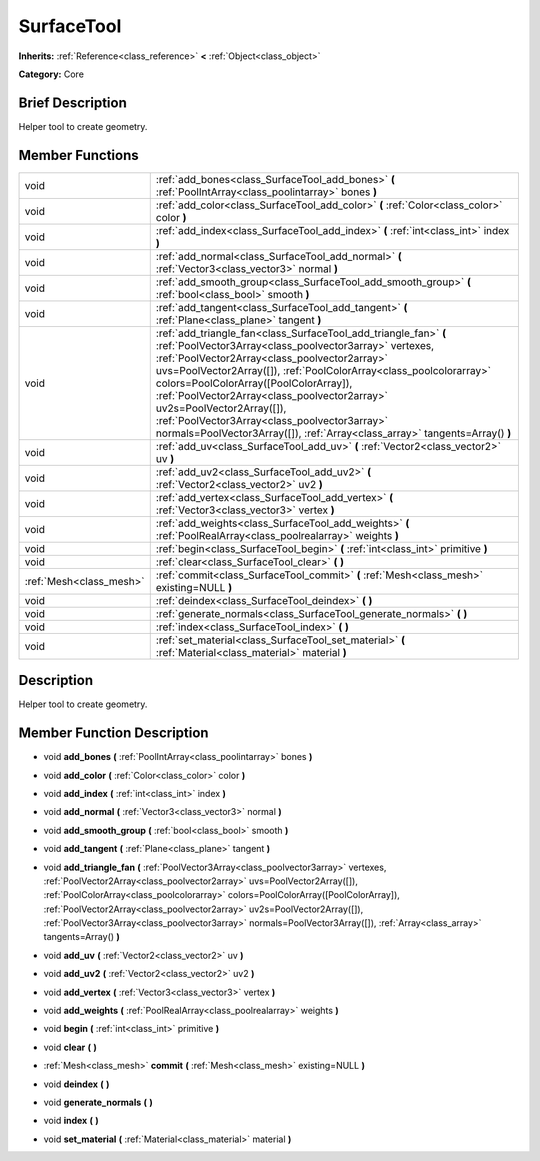 .. Generated automatically by doc/tools/makerst.py in Godot's source tree.
.. DO NOT EDIT THIS FILE, but the doc/base/classes.xml source instead.

.. _class_SurfaceTool:

SurfaceTool
===========

**Inherits:** :ref:`Reference<class_reference>` **<** :ref:`Object<class_object>`

**Category:** Core

Brief Description
-----------------

Helper tool to create geometry.

Member Functions
----------------

+--------------------------+--------------------------------------------------------------------------------------------------------------------------------------------------------------------------------------------------------------------------------------------------------------------------------------------------------------------------------------------------------------------------------------------------------------------------------------------------------------------------------------------------------+
| void                     | :ref:`add_bones<class_SurfaceTool_add_bones>`  **(** :ref:`PoolIntArray<class_poolintarray>` bones  **)**                                                                                                                                                                                                                                                                                                                                                                                              |
+--------------------------+--------------------------------------------------------------------------------------------------------------------------------------------------------------------------------------------------------------------------------------------------------------------------------------------------------------------------------------------------------------------------------------------------------------------------------------------------------------------------------------------------------+
| void                     | :ref:`add_color<class_SurfaceTool_add_color>`  **(** :ref:`Color<class_color>` color  **)**                                                                                                                                                                                                                                                                                                                                                                                                            |
+--------------------------+--------------------------------------------------------------------------------------------------------------------------------------------------------------------------------------------------------------------------------------------------------------------------------------------------------------------------------------------------------------------------------------------------------------------------------------------------------------------------------------------------------+
| void                     | :ref:`add_index<class_SurfaceTool_add_index>`  **(** :ref:`int<class_int>` index  **)**                                                                                                                                                                                                                                                                                                                                                                                                                |
+--------------------------+--------------------------------------------------------------------------------------------------------------------------------------------------------------------------------------------------------------------------------------------------------------------------------------------------------------------------------------------------------------------------------------------------------------------------------------------------------------------------------------------------------+
| void                     | :ref:`add_normal<class_SurfaceTool_add_normal>`  **(** :ref:`Vector3<class_vector3>` normal  **)**                                                                                                                                                                                                                                                                                                                                                                                                     |
+--------------------------+--------------------------------------------------------------------------------------------------------------------------------------------------------------------------------------------------------------------------------------------------------------------------------------------------------------------------------------------------------------------------------------------------------------------------------------------------------------------------------------------------------+
| void                     | :ref:`add_smooth_group<class_SurfaceTool_add_smooth_group>`  **(** :ref:`bool<class_bool>` smooth  **)**                                                                                                                                                                                                                                                                                                                                                                                               |
+--------------------------+--------------------------------------------------------------------------------------------------------------------------------------------------------------------------------------------------------------------------------------------------------------------------------------------------------------------------------------------------------------------------------------------------------------------------------------------------------------------------------------------------------+
| void                     | :ref:`add_tangent<class_SurfaceTool_add_tangent>`  **(** :ref:`Plane<class_plane>` tangent  **)**                                                                                                                                                                                                                                                                                                                                                                                                      |
+--------------------------+--------------------------------------------------------------------------------------------------------------------------------------------------------------------------------------------------------------------------------------------------------------------------------------------------------------------------------------------------------------------------------------------------------------------------------------------------------------------------------------------------------+
| void                     | :ref:`add_triangle_fan<class_SurfaceTool_add_triangle_fan>`  **(** :ref:`PoolVector3Array<class_poolvector3array>` vertexes, :ref:`PoolVector2Array<class_poolvector2array>` uvs=PoolVector2Array([]), :ref:`PoolColorArray<class_poolcolorarray>` colors=PoolColorArray([PoolColorArray]), :ref:`PoolVector2Array<class_poolvector2array>` uv2s=PoolVector2Array([]), :ref:`PoolVector3Array<class_poolvector3array>` normals=PoolVector3Array([]), :ref:`Array<class_array>` tangents=Array()  **)** |
+--------------------------+--------------------------------------------------------------------------------------------------------------------------------------------------------------------------------------------------------------------------------------------------------------------------------------------------------------------------------------------------------------------------------------------------------------------------------------------------------------------------------------------------------+
| void                     | :ref:`add_uv<class_SurfaceTool_add_uv>`  **(** :ref:`Vector2<class_vector2>` uv  **)**                                                                                                                                                                                                                                                                                                                                                                                                                 |
+--------------------------+--------------------------------------------------------------------------------------------------------------------------------------------------------------------------------------------------------------------------------------------------------------------------------------------------------------------------------------------------------------------------------------------------------------------------------------------------------------------------------------------------------+
| void                     | :ref:`add_uv2<class_SurfaceTool_add_uv2>`  **(** :ref:`Vector2<class_vector2>` uv2  **)**                                                                                                                                                                                                                                                                                                                                                                                                              |
+--------------------------+--------------------------------------------------------------------------------------------------------------------------------------------------------------------------------------------------------------------------------------------------------------------------------------------------------------------------------------------------------------------------------------------------------------------------------------------------------------------------------------------------------+
| void                     | :ref:`add_vertex<class_SurfaceTool_add_vertex>`  **(** :ref:`Vector3<class_vector3>` vertex  **)**                                                                                                                                                                                                                                                                                                                                                                                                     |
+--------------------------+--------------------------------------------------------------------------------------------------------------------------------------------------------------------------------------------------------------------------------------------------------------------------------------------------------------------------------------------------------------------------------------------------------------------------------------------------------------------------------------------------------+
| void                     | :ref:`add_weights<class_SurfaceTool_add_weights>`  **(** :ref:`PoolRealArray<class_poolrealarray>` weights  **)**                                                                                                                                                                                                                                                                                                                                                                                      |
+--------------------------+--------------------------------------------------------------------------------------------------------------------------------------------------------------------------------------------------------------------------------------------------------------------------------------------------------------------------------------------------------------------------------------------------------------------------------------------------------------------------------------------------------+
| void                     | :ref:`begin<class_SurfaceTool_begin>`  **(** :ref:`int<class_int>` primitive  **)**                                                                                                                                                                                                                                                                                                                                                                                                                    |
+--------------------------+--------------------------------------------------------------------------------------------------------------------------------------------------------------------------------------------------------------------------------------------------------------------------------------------------------------------------------------------------------------------------------------------------------------------------------------------------------------------------------------------------------+
| void                     | :ref:`clear<class_SurfaceTool_clear>`  **(** **)**                                                                                                                                                                                                                                                                                                                                                                                                                                                     |
+--------------------------+--------------------------------------------------------------------------------------------------------------------------------------------------------------------------------------------------------------------------------------------------------------------------------------------------------------------------------------------------------------------------------------------------------------------------------------------------------------------------------------------------------+
| :ref:`Mesh<class_mesh>`  | :ref:`commit<class_SurfaceTool_commit>`  **(** :ref:`Mesh<class_mesh>` existing=NULL  **)**                                                                                                                                                                                                                                                                                                                                                                                                            |
+--------------------------+--------------------------------------------------------------------------------------------------------------------------------------------------------------------------------------------------------------------------------------------------------------------------------------------------------------------------------------------------------------------------------------------------------------------------------------------------------------------------------------------------------+
| void                     | :ref:`deindex<class_SurfaceTool_deindex>`  **(** **)**                                                                                                                                                                                                                                                                                                                                                                                                                                                 |
+--------------------------+--------------------------------------------------------------------------------------------------------------------------------------------------------------------------------------------------------------------------------------------------------------------------------------------------------------------------------------------------------------------------------------------------------------------------------------------------------------------------------------------------------+
| void                     | :ref:`generate_normals<class_SurfaceTool_generate_normals>`  **(** **)**                                                                                                                                                                                                                                                                                                                                                                                                                               |
+--------------------------+--------------------------------------------------------------------------------------------------------------------------------------------------------------------------------------------------------------------------------------------------------------------------------------------------------------------------------------------------------------------------------------------------------------------------------------------------------------------------------------------------------+
| void                     | :ref:`index<class_SurfaceTool_index>`  **(** **)**                                                                                                                                                                                                                                                                                                                                                                                                                                                     |
+--------------------------+--------------------------------------------------------------------------------------------------------------------------------------------------------------------------------------------------------------------------------------------------------------------------------------------------------------------------------------------------------------------------------------------------------------------------------------------------------------------------------------------------------+
| void                     | :ref:`set_material<class_SurfaceTool_set_material>`  **(** :ref:`Material<class_material>` material  **)**                                                                                                                                                                                                                                                                                                                                                                                             |
+--------------------------+--------------------------------------------------------------------------------------------------------------------------------------------------------------------------------------------------------------------------------------------------------------------------------------------------------------------------------------------------------------------------------------------------------------------------------------------------------------------------------------------------------+

Description
-----------

Helper tool to create geometry.

Member Function Description
---------------------------

.. _class_SurfaceTool_add_bones:

- void  **add_bones**  **(** :ref:`PoolIntArray<class_poolintarray>` bones  **)**

.. _class_SurfaceTool_add_color:

- void  **add_color**  **(** :ref:`Color<class_color>` color  **)**

.. _class_SurfaceTool_add_index:

- void  **add_index**  **(** :ref:`int<class_int>` index  **)**

.. _class_SurfaceTool_add_normal:

- void  **add_normal**  **(** :ref:`Vector3<class_vector3>` normal  **)**

.. _class_SurfaceTool_add_smooth_group:

- void  **add_smooth_group**  **(** :ref:`bool<class_bool>` smooth  **)**

.. _class_SurfaceTool_add_tangent:

- void  **add_tangent**  **(** :ref:`Plane<class_plane>` tangent  **)**

.. _class_SurfaceTool_add_triangle_fan:

- void  **add_triangle_fan**  **(** :ref:`PoolVector3Array<class_poolvector3array>` vertexes, :ref:`PoolVector2Array<class_poolvector2array>` uvs=PoolVector2Array([]), :ref:`PoolColorArray<class_poolcolorarray>` colors=PoolColorArray([PoolColorArray]), :ref:`PoolVector2Array<class_poolvector2array>` uv2s=PoolVector2Array([]), :ref:`PoolVector3Array<class_poolvector3array>` normals=PoolVector3Array([]), :ref:`Array<class_array>` tangents=Array()  **)**

.. _class_SurfaceTool_add_uv:

- void  **add_uv**  **(** :ref:`Vector2<class_vector2>` uv  **)**

.. _class_SurfaceTool_add_uv2:

- void  **add_uv2**  **(** :ref:`Vector2<class_vector2>` uv2  **)**

.. _class_SurfaceTool_add_vertex:

- void  **add_vertex**  **(** :ref:`Vector3<class_vector3>` vertex  **)**

.. _class_SurfaceTool_add_weights:

- void  **add_weights**  **(** :ref:`PoolRealArray<class_poolrealarray>` weights  **)**

.. _class_SurfaceTool_begin:

- void  **begin**  **(** :ref:`int<class_int>` primitive  **)**

.. _class_SurfaceTool_clear:

- void  **clear**  **(** **)**

.. _class_SurfaceTool_commit:

- :ref:`Mesh<class_mesh>`  **commit**  **(** :ref:`Mesh<class_mesh>` existing=NULL  **)**

.. _class_SurfaceTool_deindex:

- void  **deindex**  **(** **)**

.. _class_SurfaceTool_generate_normals:

- void  **generate_normals**  **(** **)**

.. _class_SurfaceTool_index:

- void  **index**  **(** **)**

.. _class_SurfaceTool_set_material:

- void  **set_material**  **(** :ref:`Material<class_material>` material  **)**


